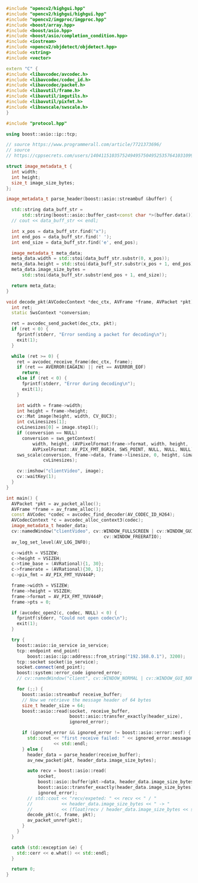 #+BEGIN_SRC cpp :tangle yes
#include "opencv2/highgui.hpp"
#include "opencv2/highgui/highgui.hpp"
#include "opencv2/imgproc/imgproc.hpp"
#include <boost/array.hpp>
#include <boost/asio.hpp>
#include <boost/asio/completion_condition.hpp>
#include <iostream>
#include <opencv2/objdetect/objdetect.hpp>
#include <string>
#include <vector>

extern "C" {
#include <libavcodec/avcodec.h>
#include <libavcodec/codec_id.h>
#include <libavcodec/packet.h>
#include <libavutil/frame.h>
#include <libavutil/imgutils.h>
#include <libavutil/pixfmt.h>
#include <libswscale/swscale.h>
}

#include "protocol.hpp"

using boost::asio::ip::tcp;

// source https://www.programmerall.com/article/7721373696/
// source
// https://cppsecrets.com/users/14041151035752494957504952535764103109971051084699111109/Programming-in-C00-using-boostasio.php

struct image_metadata_t {
  int width;
  int height;
  size_t image_size_bytes;
};

image_metadata_t parse_header(boost::asio::streambuf &buffer) {

  std::string data_buff_str =
      std::string(boost::asio::buffer_cast<const char *>(buffer.data()));
  // cout << data_buff_str << endl;

  int x_pos = data_buff_str.find("x");
  int end_pos = data_buff_str.find(' ');
  int end_size = data_buff_str.find('e', end_pos);

  image_metadata_t meta_data;
  meta_data.width = std::stoi(data_buff_str.substr(0, x_pos));
  meta_data.height = std::stoi(data_buff_str.substr(x_pos + 1, end_pos));
  meta_data.image_size_bytes =
      std::stoi(data_buff_str.substr(end_pos + 1, end_size));

  return meta_data;
}

void decode_pkt(AVCodecContext *dec_ctx, AVFrame *frame, AVPacket *pkt) {
  int ret;
  static SwsContext *conversion;

  ret = avcodec_send_packet(dec_ctx, pkt);
  if (ret < 0) {
    fprintf(stderr, "Error sending a packet for decoding\n");
    exit(1);
  }

  while (ret >= 0) {
    ret = avcodec_receive_frame(dec_ctx, frame);
    if (ret == AVERROR(EAGAIN) || ret == AVERROR_EOF)
      return;
    else if (ret < 0) {
      fprintf(stderr, "Error during decoding\n");
      exit(1);
    }

    int width = frame->width;
    int height = frame->height;
    cv::Mat image(height, width, CV_8UC3);
    int cvLinesizes[1];
    cvLinesizes[0] = image.step1();
    if (conversion == NULL)
      conversion = sws_getContext(
          width, height, (AVPixelFormat)frame->format, width, height,
          AVPixelFormat::AV_PIX_FMT_BGR24, SWS_POINT, NULL, NULL, NULL);
    sws_scale(conversion, frame->data, frame->linesize, 0, height, &image.data,
              cvLinesizes);

    cv::imshow("clientVideo", image);
    cv::waitKey(1);
  }
}

int main() {
  AVPacket *pkt = av_packet_alloc();
  AVFrame *frame = av_frame_alloc();
  const AVCodec *codec = avcodec_find_decoder(AV_CODEC_ID_H264);
  AVCodecContext *c = avcodec_alloc_context3(codec);
  image_metadata_t header_data;
  cv::namedWindow("clientVideo", cv::WINDOW_FULLSCREEN | cv::WINDOW_GUI_NORMAL |
                                     cv::WINDOW_FREERATIO);
  av_log_set_level(AV_LOG_INFO);

  c->width = VSIZEW;
  c->height = VSIZEH;
  c->time_base = (AVRational){1, 30};
  c->framerate = (AVRational){30, 1};
  c->pix_fmt = AV_PIX_FMT_YUV444P;

  frame->width = VSIZEW;
  frame->height = VSIZEH;
  frame->format = AV_PIX_FMT_YUV444P;
  frame->pts = 0;

  if (avcodec_open2(c, codec, NULL) < 0) {
    fprintf(stderr, "Could not open codec\n");
    exit(1);
  }

  try {
    boost::asio::io_service io_service;
    tcp::endpoint end_point(
        boost::asio::ip::address::from_string("192.168.0.1"), 3200);
    tcp::socket socket(io_service);
    socket.connect(end_point);
    boost::system::error_code ignored_error;
    // cv::namedWindow("client", cv::WINDOW_NORMAL | cv::WINDOW_GUI_NORMAL);

    for (;;) {
      boost::asio::streambuf receive_buffer;
      // Now we retrieve the message header of 64 bytes
      size_t header_size = 64;
      boost::asio::read(socket, receive_buffer,
                        boost::asio::transfer_exactly(header_size),
                        ignored_error);

      if (ignored_error && ignored_error != boost::asio::error::eof) {
        std::cout << "first receive failed: " << ignored_error.message()
                  << std::endl;
      } else {
        header_data = parse_header(receive_buffer);
        av_new_packet(pkt, header_data.image_size_bytes);

        auto recv = boost::asio::read(
            socket,
            boost::asio::buffer(pkt->data, header_data.image_size_bytes),
            boost::asio::transfer_exactly(header_data.image_size_bytes),
            ignored_error);
        // std::cout << "recv/expeted: " << recv << " / "
        //           << header_data.image_size_bytes << " -> "
        //           << (float)recv / header_data.image_size_bytes << std::endl;
        decode_pkt(c, frame, pkt);
        av_packet_unref(pkt);
      }
    }
  }

  catch (std::exception &e) {
    std::cerr << e.what() << std::endl;
  }

  return 0;
}
#+END_SRC
